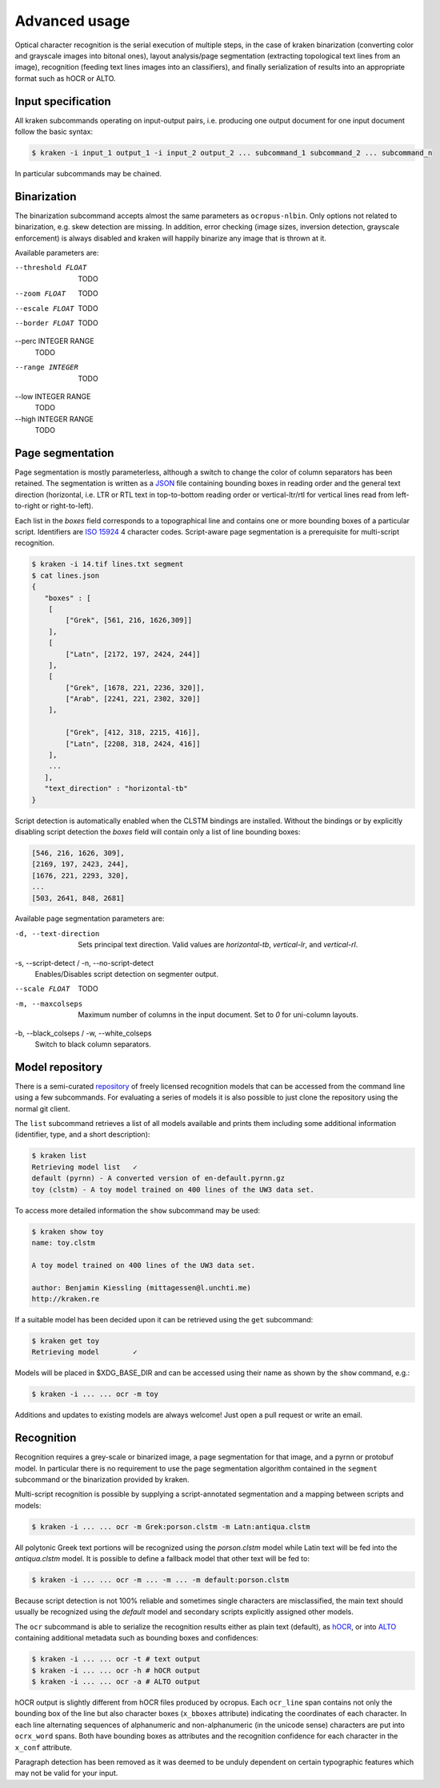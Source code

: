 Advanced usage
==============

Optical character recognition is the serial execution of multiple steps, in the
case of kraken binarization (converting color and grayscale images into bitonal
ones), layout analysis/page segmentation (extracting topological text lines
from an image), recognition (feeding text lines images into an classifiers),
and finally serialization of results into an appropriate format such as hOCR or
ALTO.

Input specification
-------------------

All kraken subcommands operating on input-output pairs, i.e. producing one
output document for one input document follow the basic syntax:

.. code-block:: console

        $ kraken -i input_1 output_1 -i input_2 output_2 ... subcommand_1 subcommand_2 ... subcommand_n

In particular subcommands may be chained.

Binarization
------------

The binarization subcommand accepts almost the same parameters as
``ocropus-nlbin``. Only options not related to binarization, e.g. skew
detection are missing. In addition, error checking (image sizes, inversion
detection, grayscale enforcement) is always disabled and kraken will happily
binarize any image that is thrown at it.

Available parameters are:

--threshold FLOAT
        TODO
--zoom FLOAT
        TODO
--escale FLOAT
        TODO
--border FLOAT
        TODO
--perc INTEGER RANGE
        TODO
--range INTEGER
        TODO
--low INTEGER RANGE
        TODO
--high INTEGER RANGE
        TODO


Page segmentation
-----------------

Page segmentation is mostly parameterless, although a switch to change the
color of column separators has been retained. The segmentation is written as a
`JSON <http://json.org/>`_ file containing bounding boxes in reading order and
the general text direction (horizontal, i.e. LTR or RTL text in top-to-bottom
reading order or vertical-ltr/rtl for vertical lines read from left-to-right or
right-to-left).

Each list in the `boxes` field corresponds to a topographical line and contains
one or more bounding boxes of a particular script. Identifiers are `ISO 15924
<http://www.unicode.org/iso15924/iso15924-codes.html>`_ 4 character codes.
Script-aware page segmentation is a prerequisite for multi-script recognition.

.. code-block:: console

        $ kraken -i 14.tif lines.txt segment
        $ cat lines.json
	{
	   "boxes" : [
            [
                ["Grek", [561, 216, 1626,309]]
            ],
            [
                ["Latn", [2172, 197, 2424, 244]]
            ],
            [
                ["Grek", [1678, 221, 2236, 320]],
                ["Arab", [2241, 221, 2302, 320]]
            ],
            
                ["Grek", [412, 318, 2215, 416]],
                ["Latn", [2208, 318, 2424, 416]]
            ],
            ...
   	   ],
           "text_direction" : "horizontal-tb"
	}

Script detection is automatically enabled when the CLSTM bindings are
installed. Without the bindings or by explicitly disabling script detection the
`boxes` field will contain only a list of line bounding boxes:

.. code-block:: console

	      [546, 216, 1626, 309],
	      [2169, 197, 2423, 244],
	      [1676, 221, 2293, 320],
              ...
	      [503, 2641, 848, 2681]

Available page segmentation parameters are:

-d, --text-direction
    Sets principal text direction. Valid values are `horizontal-tb`,
    `vertical-lr`, and `vertical-rl`.
-s, --script-detect / -n, --no-script-detect
    Enables/Disables script detection on segmenter output.
--scale FLOAT
    TODO
-m, --maxcolseps 
    Maximum number of columns in the input document. Set to `0` for uni-column layouts.
-b, --black_colseps / -w, --white_colseps
    Switch to black column separators.

Model repository
----------------

There is a semi-curated `repository
<https://github.com/mittagessen/kraken-models>`_ of freely licensed recognition
models that can be accessed from the command line using a few subcommands. For
evaluating a series of models it is also possible to just clone the repository
using the normal git client. 

The ``list`` subcommand retrieves a list of all models available and prints
them including some additional information (identifier, type, and a short
description):

.. code-block:: console

        $ kraken list
        Retrieving model list   ✓
        default (pyrnn) - A converted version of en-default.pyrnn.gz
        toy (clstm) - A toy model trained on 400 lines of the UW3 data set.


To access more detailed information the ``show`` subcommand may be used:

.. code-block:: console

        $ kraken show toy
        name: toy.clstm

        A toy model trained on 400 lines of the UW3 data set.

        author: Benjamin Kiessling (mittagessen@l.unchti.me)
        http://kraken.re

If a suitable model has been decided upon it can be retrieved using the ``get``
subcommand:

.. code-block:: console

        $ kraken get toy
        Retrieving model        ✓

Models will be placed in $XDG_BASE_DIR and can be accessed using their name as
shown by the ``show`` command, e.g.:

.. code-block:: console

        $ kraken -i ... ... ocr -m toy

Additions and updates to existing models are always welcome! Just open a pull
request or write an email.

Recognition
-----------

Recognition requires a grey-scale or binarized image, a page segmentation for
that image, and a pyrnn or protobuf model. In particular there is no
requirement to use the page segmentation algorithm contained in the ``segment``
subcommand or the binarization provided by kraken. 

Multi-script recognition is possible by supplying a script-annotated
segmentation and a mapping between scripts and models:

.. code-block:: console

        $ kraken -i ... ... ocr -m Grek:porson.clstm -m Latn:antiqua.clstm

All polytonic Greek text portions will be recognized using the `porson.clstm`
model while Latin text will be fed into the `antiqua.clstm` model. It is
possible to define a fallback model that other text will be fed to:

.. code-block:: console

        $ kraken -i ... ... ocr -m ... -m ... -m default:porson.clstm

Because script detection is not 100% reliable and sometimes single characters
are misclassified, the main text should usually be recognized using the
`default` model and secondary scripts explicitly assigned other models.

The ``ocr`` subcommand is able to serialize the recognition results either as
plain text (default), as `hOCR <http://hocr.info>`_, or into `ALTO
<http://www.loc.gov/standards/alto/>`_ containing additional metadata such as
bounding boxes and confidences:

.. code-block:: console

        $ kraken -i ... ... ocr -t # text output
        $ kraken -i ... ... ocr -h # hOCR output
        $ kraken -i ... ... ocr -a # ALTO output

hOCR output is slightly different from hOCR files produced by ocropus. Each
``ocr_line`` span contains not only the bounding box of the line but also
character boxes (``x_bboxes`` attribute) indicating the coordinates of each
character. In each line alternating sequences of alphanumeric and
non-alphanumeric (in the unicode sense) characters are put into ``ocrx_word``
spans. Both have bounding boxes as attributes and the recognition confidence
for each character in the ``x_conf`` attribute.

Paragraph detection has been removed as it was deemed to be unduly dependent on
certain typographic features which may not be valid for your input.
